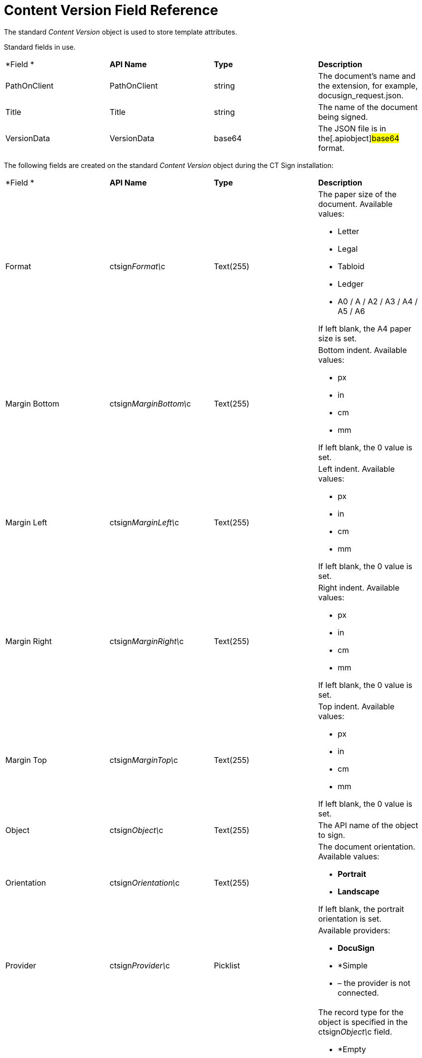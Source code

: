 = Content Version Field Reference

The standard _Content Version_ object is used to store template
attributes.



Standard fields in use.



[cols=",,,",]
|===
|*Field
* |*API Name* |*Type* |*Description*

|PathOnClient |[.apiobject]#PathOnClient# |string |The
document's name and the extension, for example,
[.apiobject]#docusign_request.json#.

|Title |[.apiobject]#Title# |string |The name of the document
being signed.

|VersionData |[.apiobject]#VersionData# |base64 |The JSON file
is in the[.apiobject]#base64# format.
|===



The following fields are created on the standard _Content Version_
object during the CT Sign installation:



[width="100%",cols="25%,25%,25%,25%",]
|===
|*Field
* |*API Name* |*Type* |*Description*

|Format |[.apiobject]#ctsign__Format\__c# |Text(255) a|
The paper size of the document. Available values:

* Letter
* Legal
* Tabloid
* Ledger
* A0 / A / A2 / A3 / A4 / A5 / A6



If left blank, the A4 paper size is set.

|Margin Bottom |[.apiobject]#ctsign__MarginBottom\__c#
|Text(255) a|
Bottom indent. Available values:

* px
* in
* cm
* mm



If left blank, the 0 value is set.

|Margin Left |[.apiobject]#ctsign__MarginLeft\__c#
|Text(255) a|
Left indent. Available values:

* px
* in
* cm
* mm



If left blank, the 0 value is set.

|Margin Right |[.apiobject]#ctsign__MarginRight\__c#
|Text(255) a|
Right indent. Available values:

* px
* in
* cm
* mm



If left blank, the 0 value is set.

|Margin Top |[.apiobject]#ctsign__MarginTop\__c#
|Text(255) a|
Top indent. Available values:

* px
* in
* cm
* mm



If left blank, the 0 value is set.

|Object |[.apiobject]#ctsign__Object\__c# |Text(255) |The
API name of the object to sign.

|Orientation |[.apiobject]#ctsign__Orientation\__c#
|Text(255) a|
The document orientation. Available values:

* *Portrait*
* *Landscape*



If left blank, the portrait orientation is set.

|Provider |[.apiobject]#ctsign__Provider\__c# |Picklist
a|
Available providers:

* *DocuSign*
* *Simple
* – the provider is not connected.

|Record Type |[.apiobject]#ctsign__RecordType\__c#
|Text(255) a|
The record type for the object is specified in the
[.apiobject]#ctsign__Object\__c# field.

* *Empty
* – applied to any available record type of the object.
* *--Master--
* – applied to the *Master* record type.

|===
